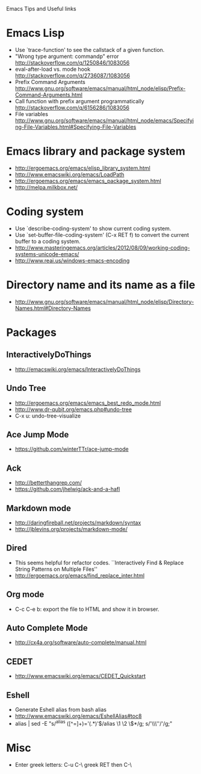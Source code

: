 #+STARTUP: content indent
Emacs Tips and Useful links

* Emacs Lisp
- Use `trace-function' to see the callstack of a given function.
- "Wrong type argument: commandp" error http://stackoverflow.com/q/1250846/1083056
- eval-after-load vs. mode hook http://stackoverflow.com/q/2736087/1083056
- Prefix Command Arguments http://www.gnu.org/software/emacs/manual/html_node/elisp/Prefix-Command-Arguments.html
- Call function with prefix argument programmatically http://stackoverflow.com/q/6156286/1083056
- File variables http://www.gnu.org/software/emacs/manual/html_node/emacs/Specifying-File-Variables.html#Specifying-File-Variables
* Emacs library and package system
- http://ergoemacs.org/emacs/elisp_library_system.html
- http://www.emacswiki.org/emacs/LoadPath
- http://ergoemacs.org/emacs/emacs_package_system.html
- http://melpa.milkbox.net/
* Coding system
- Use `describe-coding-system' to show current coding system.
- Use `set-buffer-file-coding-system' (C-x RET f) to convert the current buffer to a coding system.
- http://www.masteringemacs.org/articles/2012/08/09/working-coding-systems-unicode-emacs/
- http://www.reai.us/windows-emacs-encoding
* Directory name and its name as a file
- http://www.gnu.org/software/emacs/manual/html_node/elisp/Directory-Names.html#Directory-Names
* Packages
** InteractivelyDoThings
- http://emacswiki.org/emacs/InteractivelyDoThings
** Undo Tree
- http://ergoemacs.org/emacs/emacs_best_redo_mode.html
- http://www.dr-qubit.org/emacs.php#undo-tree
- C-x u: undo-tree-visualize
** Ace Jump Mode
- https://github.com/winterTTr/ace-jump-mode
** Ack
- http://betterthangrep.com/
- https://github.com/jhelwig/ack-and-a-hafl
** Markdown mode
- http://daringfireball.net/projects/markdown/syntax
- http://jblevins.org/projects/markdown-mode/
** Dired
- This seems helpful for refactor codes. ``Interactively Find & Replace String Patterns on Multiple Files''
- http://ergoemacs.org/emacs/find_replace_inter.html
** Org mode
- C-c C-e b: export the file to HTML and show it in browser.
** Auto Complete Mode
- http://cx4a.org/software/auto-complete/manual.html
** CEDET
- http://www.emacswiki.org/emacs/CEDET_Quickstart
** Eshell
- Generate Eshell alias from bash alias
- http://www.emacswiki.org/emacs/EshellAlias#toc8
- alias | sed -E "s/^alias ([^=]+)='(.*)'$/alias \1 \2 \$*/g; s/'\\\''/'/g;"
* Misc
- Enter greek letters: C-u C-\ greek RET then C-\
